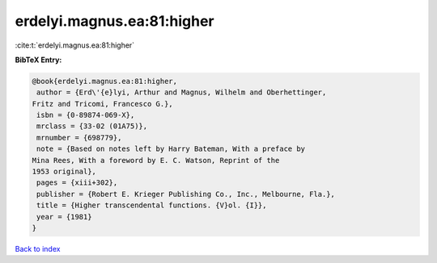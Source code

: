 erdelyi.magnus.ea:81:higher
===========================

:cite:t:`erdelyi.magnus.ea:81:higher`

**BibTeX Entry:**

.. code-block:: bibtex

   @book{erdelyi.magnus.ea:81:higher,
    author = {Erd\'{e}lyi, Arthur and Magnus, Wilhelm and Oberhettinger,
   Fritz and Tricomi, Francesco G.},
    isbn = {0-89874-069-X},
    mrclass = {33-02 (01A75)},
    mrnumber = {698779},
    note = {Based on notes left by Harry Bateman, With a preface by
   Mina Rees, With a foreword by E. C. Watson, Reprint of the
   1953 original},
    pages = {xiii+302},
    publisher = {Robert E. Krieger Publishing Co., Inc., Melbourne, Fla.},
    title = {Higher transcendental functions. {V}ol. {I}},
    year = {1981}
   }

`Back to index <../By-Cite-Keys.html>`_
